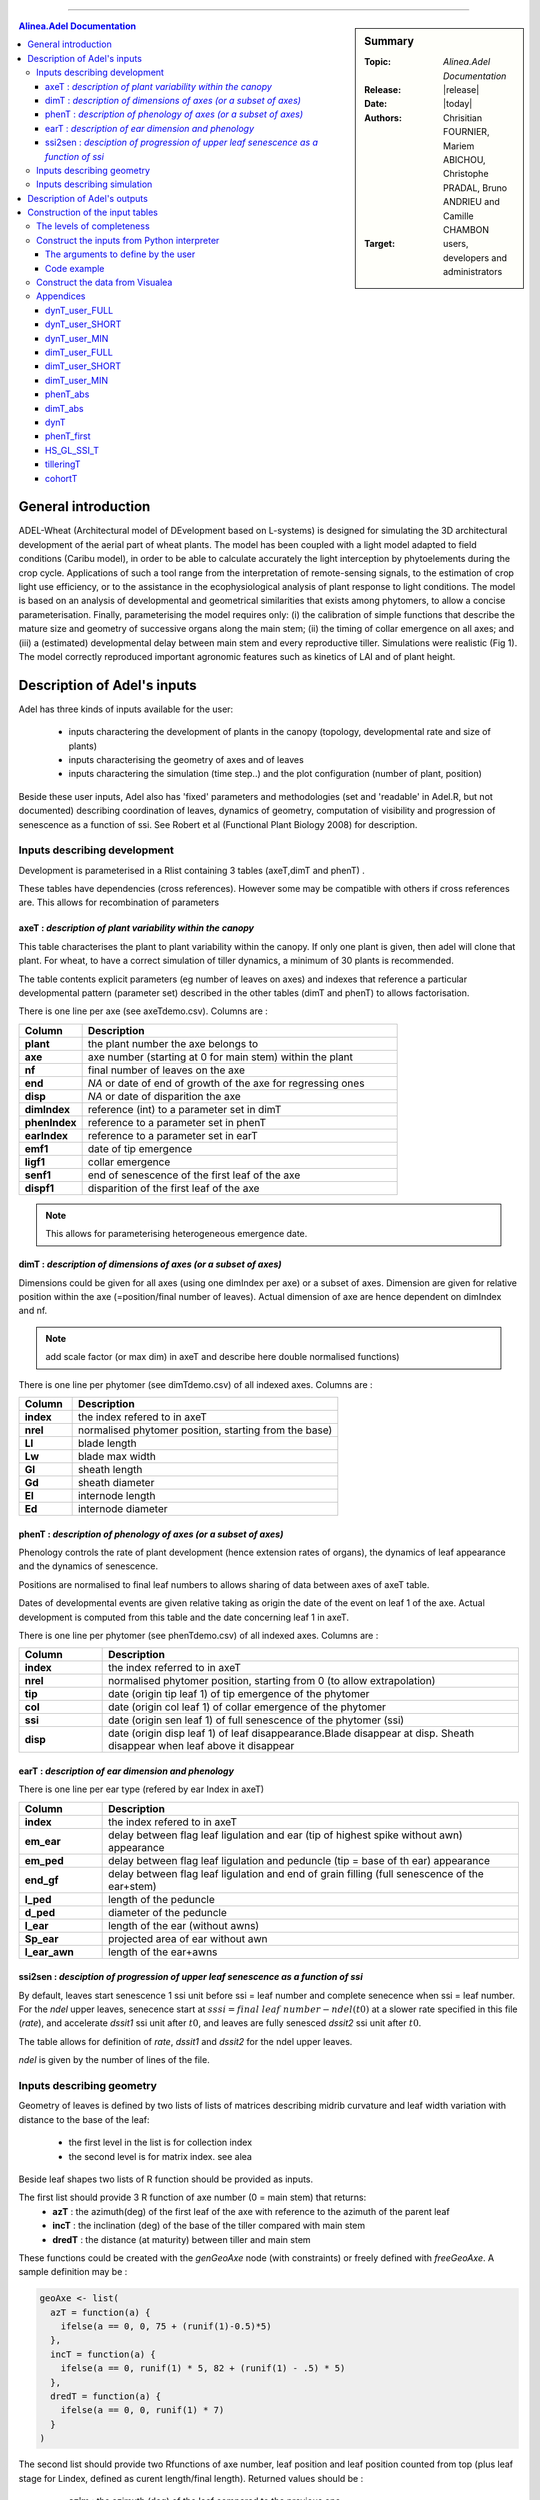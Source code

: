 
   
++++++++++++++++++++

.. sidebar:: Summary

    :Topic: *Alinea.Adel Documentation*
    :Release: |release|
    :Date: |today|
    :Authors: Chrisitian FOURNIER, Mariem ABICHOU, Christophe PRADAL, Bruno ANDRIEU and Camille CHAMBON
    :Target: users, developers and administrators
 
.. contents:: **Alinea.Adel Documentation**
   

General introduction 
=====================

ADEL-Wheat (Architectural model of DEvelopment based on L-systems) is designed for
simulating the 3D architectural development of the aerial part of wheat plants. The model has been
coupled with a light model adapted to field conditions (Caribu model), in order to be able to calculate accurately the
light interception by phytoelements during the crop cycle. Applications of such a tool range from the
interpretation of remote-sensing signals, to the estimation of crop light use efficiency, or to the
assistance in the ecophysiological analysis of plant response to light conditions. The model is based on
an analysis of developmental and geometrical similarities that exists among phytomers, to allow a
concise parameterisation. Finally, parameterising the model requires only: (i) the calibration of simple
functions that describe the mature size and geometry of successive organs along the main stem; (ii) the
timing of collar emergence on all axes; and (iii) a (estimated) developmental delay between main stem
and every reproductive tiller. Simulations were realistic (Fig 1). The model
correctly reproduced important agronomic features such as kinetics of LAI and of plant height.



.. _adel_input:

Description of Adel's inputs
=============================

Adel has three kinds of inputs available for the user:

 * inputs charactering the development of plants in the canopy (topology, developmental rate and size of plants)
 * inputs characterising the geometry of axes and of leaves
 * inputs charactering the simulation (time step..) and the plot configuration (number of plant, position)

Beside these user inputs, Adel also has 'fixed' parameters and methodologies (set and 'readable' in Adel.R, but not documented) describing coordination of leaves, dynamics of geometry, computation of visibility and progression of senescence as a function of ssi. See Robert et al (Functional Plant Biology 2008) for description.

.. image:: image/exemple1.png

.. _development_input:

Inputs describing development
********************************

Development is parameterised in a Rlist containing 3 tables (axeT,dimT and phenT) . 

These tables have dependencies (cross references). However some may be compatible with others if cross references are. This allows for recombination of parameters

.. _axeT:

axeT : *description of  plant variability within the canopy*
------------------------------------------------------------    

This table characterises the plant to plant variability within the canopy. If only one plant is given, then adel will clone that plant. For wheat, to have a correct simulation of tiller dynamics, a minimum of 30 plants is recommended.

The table contents explicit parameters (eg number of leaves on axes) and indexes that reference a particular developmental pattern (parameter set) described in the other tables (dimT and phenT) to allows factorisation.

There is one line per axe (see axeTdemo.csv). Columns are :

.. list-table::
    :widths: 10 50
    :header-rows: 1

    * - Column
      - Description
    * - **plant**
      - the plant number the axe belongs to
    * - **axe**
      - axe number (starting at 0 for main stem) within the plant
    * - **nf**
      - final number of leaves on the axe
    * - **end**
      - *NA* or date of end of growth of the axe for regressing ones
    * - **disp**
      - *NA* or date of disparition the axe
    * - **dimIndex**
      - reference (int) to a parameter set in dimT
    * - **phenIndex**
      - reference to a parameter set in phenT
    * - **earIndex**
      - reference to a parameter set in earT 
    * - **emf1**
      - date of tip emergence
    * - **ligf1**       
      - collar emergence                              
    * - **senf1**
      - end of senescence of the first leaf of the axe
    * - **dispf1**
      - disparition of the first leaf of the axe     

.. Note :: This allows for parameterising heterogeneous emergence date.


.. _dimT:

dimT : *description of dimensions of axes (or a subset of axes)*
----------------------------------------------------------------


Dimensions could be given for all axes (using one dimIndex per axe) or a subset of axes. Dimension are given for relative position within the axe (=position/final number of leaves). Actual dimension of axe are hence dependent on dimIndex and nf.

.. Note :: add scale factor (or max dim) in axeT and describe here double normalised functions)

There is one line per phytomer (see dimTdemo.csv) of all indexed axes. Columns are :

.. list-table::
    :widths: 10 50
    :header-rows: 1

    * - Column
      - Description
    * - **index**
      - the index refered to in axeT
    * - **nrel** 
      - normalised phytomer position, starting from the base)
    * - **Ll**
      - blade length
    * - **Lw**
      - blade max width
    * - **Gl** 
      - sheath length
    * - **Gd** 
      - sheath diameter
    * - **El** 
      - internode length
    * - **Ed** 
      - internode diameter


.. _phenT:

phenT : *description of phenology of axes (or a subset of axes)*
-----------------------------------------------------------------


Phenology controls the rate of plant development (hence extension rates of organs), the dynamics of leaf appearance and the dynamics of senescence. 

Positions are normalised to final leaf numbers to allows sharing of data between axes of axeT table.

Dates of developmental events are given relative taking as origin the date of the event on leaf 1 of the axe. Actual development is computed from this table and the date concerning leaf 1 in axeT. 

There is one line per phytomer (see phenTdemo.csv) of all indexed axes. Columns are :

.. list-table::
    :widths: 10 50
    :header-rows: 1

    * - Column
      - Description
    * - **index** 
      - the index referred to in axeT
    * - **nrel** 
      - normalised phytomer position, starting from 0 (to allow extrapolation)
    * - **tip** 
      - date (origin tip leaf 1) of tip emergence of the phytomer
    * - **col** 
      - date (origin col leaf 1) of collar emergence of the phytomer
    * - **ssi** 
      - date (origin sen leaf 1) of full senescence of the phytomer (ssi)
    * - **disp** 
      - date (origin disp leaf 1) of leaf disappearance.Blade disappear at disp. Sheath disappear when leaf above it disappear

earT : *description of ear dimension and phenology*
----------------------------------------------------


There is one line per ear type (refered by ear Index in axeT)

.. list-table::
    :widths: 10 50
    :header-rows: 1

    * - Column
      - Description
    * - **index** 
      - the index refered to in axeT
    * - **em_ear** 
      - delay between flag leaf ligulation and ear (tip of highest spike without awn) appearance
    * - **em_ped** 
      - delay between flag leaf ligulation and peduncle (tip = base of th ear) appearance
    * - **end_gf** 
      - delay between flag leaf ligulation and end of grain filling (full senescence of the ear+stem)
    * - **l_ped** 
      - length of the peduncle
    * - **d_ped** 
      - diameter of the peduncle
    * - **l_ear** 
      - length of the ear (without awns)
    * - **Sp_ear** 
      - projected area of ear without awn
    * - **l_ear_awn** 
      - length of the ear+awns



ssi2sen : *desciption of progression of upper leaf senescence as a function of ssi*
------------------------------------------------------------------------------------

By default, leaves start senescence 1 ssi unit before ssi = leaf number and complete senecence when ssi = leaf number.
For the *ndel* upper leaves, senecence start at :math:`sssi = final\ leaf\ number - ndel(t0)` at a slower rate specified in this file (*rate*), 
and accelerate *dssit1* ssi unit after :math:`t0`, and leaves are fully senesced *dssit2* ssi unit after :math:`t0`.

The table allows for definition of *rate*, *dssit1* and *dssit2* for the ndel upper leaves.

*ndel* is given by the number of lines of the file.


Inputs describing geometry
*****************************

Geometry of leaves is defined by two lists of lists of matrices describing midrib curvature and leaf width variation with distance to the base of the leaf:

    * the first level in the list is for collection index
    * the second level is for matrix index. see alea


Beside leaf shapes two lists of R function should be provided as inputs.

The first list should provide 3 R function of axe number (0 = main stem) that returns:
    * **azT** : the azimuth(deg) of the first leaf of the axe with reference to the azimuth of the parent leaf
    * **incT** : the inclination (deg) of the base of the tiller compared with main stem
    * **dredT** : the distance (at maturity) between tiller and main stem

These functions could be created with the *genGeoAxe* node (with constraints) or freely defined with *freeGeoAxe*. 
A sample definition may be :

.. code-block:: r

    geoAxe <- list(
      azT = function(a) {
        ifelse(a == 0, 0, 75 + (runif(1)-0.5)*5) 
      },
      incT = function(a) {
        ifelse(a == 0, runif(1) * 5, 82 + (runif(1) - .5) * 5)
      },
      dredT = function(a) {
        ifelse(a == 0, 0, runif(1) * 7)
      }
    )


The second list should provide two Rfunctions of axe number, 
leaf position and leaf position counted from top 
(plus leaf stage for Lindex, defined as curent length/final length). 
Returned values should be :

    * **azim** : the azimuth (deg) of the leaf compared to the previous one
    * **Lindex** : the index of the collection to use for leaf shape

This list could be generated by genGeoLeaf or freeGeoLeaf. 
A sample dfinition may be : 

.. code-block:: r

    geoLeaf <- list(
        Azim = function(a,n,ntop) {0 * runif(1)},
        Lindex = function(a,n,ntop,stage) {ntop + 1}
        )

Inputs describing simulation
********************************

Time step is given as a list of date for which a mock-up is wished
position of plants within the plot are given externally from adel to a planter.

Description of Adel's outputs
==============================


.. _plantgen:

Construction of the input tables 
=================================

Authors: Mariem ABICHOU, Bruno ANDRIEU and Camille CHAMBON

ADEL requires inputs characterizing the development of plants as described 
in :ref:`development_input`.

The :mod:`plantgen <alinea.adel.plantgen>` package allows the user who does not have 
a complete set of data to estimate the missing inputs. 
Inside this package, the :mod:`plantgen <alinea.adel.plantgen.plantgen>` module 
provides routines to construct axeT, dimT and phenT. 
It provides also some other tables for debugging purpose.

We have considered three possible levels of completeness of data, denote as MIN, 
SHORT, and FULL. In the next subsections, we 

* describe the levels of completeness of the data and of the parameters set 
  by the user,
* describe how to construct the inputs of ADEL from a Python interpreter, 
  using the routine :func:`gen_adel_input_data <alinea.adel.plantgen.plantgen.gen_adel_input_data>`. 
  This routine can be used whatever the level of completeness of the raw inputs, 
  adapting the processing automatically,
* describe how to construct the inputs of ADEL from the Visualea interface, 
  using one of the following routines:
  
  * :func:`gen_adel_input_data_from_min <alinea.adel.plantgen.plantgen.gen_adel_input_data_from_min>`
  * :func:`gen_adel_input_data_from_short <alinea.adel.plantgen.plantgen.gen_adel_input_data_from_short>`
  * :func:`gen_adel_input_data_from_full <alinea.adel.plantgen.plantgen.gen_adel_input_data_from_full>`.
        
All routines belong to :mod:`plantgen <alinea.adel.plantgen.plantgen>`.
All routines produce the same output tables: 

* :ref:`axeT <axeT>`: TODO: add short description
* :ref:`dimT <dimT>`: TODO: add short description
* :ref:`phenT <phenT>`: TODO: add short description
* :ref:`phenT_abs <phenT_abs>`: the equivalent of :ref:`phenT <phenT>`, but 
  with absolute dates and absolute positions.
* :ref:`dimT_abs <dimT_abs>`: the equivalent of :ref:`dimT <dimT>`, but with 
  absolute positions.
* :ref:`dynT <dynT>`: the dynamic of the leaves for each type of axis. 
* :ref:`phenT_first <phenT_first>`: a subset of :ref:`phenT_abs <phenT_abs>`, 
  containing only the rows of :ref:`phenT_abs` which correspond to the first 
  phytomer of each axis.
* :ref:`HS_GL_SSI_T <HS_GL_SSI_T>`: the dynamic of *HS*, *GL* and *SSI* when 
  *TT* varies, for each type of axis. 
* :ref:`tilleringT <tilleringT>`: the dynamic of tillering.
* :ref:`cohortT <cohortT>`: the theoretical and the simulated cardinalities of 
  each cohort.

.. _levels_of_completeness:

The levels of completeness
***************************

The information provided to generate Adel input must be provided in two tables: 
``dynT_user`` and ``dimT_user``. ``dynT_user`` and ``dimT_user`` can  have 
different  levels  of  completeness:  ``FULL``,  ``SHORT`` and  ``MIN``.  
According  to  their  level  of completeness, ``dynT_user`` and ``dimT_user`` 
take different types, shapes and/or contents.

The table below list the specific designation in :func:`plantgen <alinea.adel.plantgen>`
for ``dynT_user``  and ``dimT_user`` for each level of completeness:

.. list-table::
    :widths: 10 25 25
    :header-rows: 1

    * - Level of completeness
      - dynT_user
      - dimT_user
    * - **FULL** 
      - :ref:`dynT_user_FULL`
      - :ref:`dimT_user_FULL`
    * - **SHORT** 
      - :ref:`dynT_user_SHORT`
      - :ref:`dimT_user_SHORT`
    * - **MIN** 
      - :ref:`dynT_user_MIN`
      - :ref:`dimT_user_MIN`
      
.. seealso:: the documentation of :class:`DataCompleteness <alinea.adel.plantgen.plantgen.DataCompleteness>`
             in the :ref:`adel_reference`.                       
      
.. _construct_inputs_from_interpreter:

Construct the inputs from Python interpreter
***********************************************

:func:`gen_adel_input_data <alinea.adel.plantgen.plantgen.gen_adel_input_data>` 
is aimed to be used from Python interpreter.

First we explain the arguments of :func:`gen_adel_input_data <alinea.adel.plantgen.plantgen.gen_adel_input_data>` 
that the user has to define. Second we present a complete code example to use 
:func:`gen_adel_input_data <alinea.adel.plantgen.plantgen.gen_adel_input_data>` 
from a Python interpreter.          

The arguments to define by the user
-------------------------------------

The arguments to define are:

* dynT_user : *the leaf dynamic parameters set by the user*

  *dynT_user* can be either a :class:`pandas.DataFrame` or a :class:`dict`, 
  depending on the argument :ref:`*dynT_user_completeness* <levels_of_completeness>`. 

* dimT_user : *the dimensions of the axes set by the user*

  *dimT_user* is a :class:`pandas.DataFrame`, which content depends on 
  :ref:`*dimT_user_completeness* <levels_of_completeness>`.

* dynT_user_completeness and dimT_user_completeness : *the levels of completeness of dynT_user and dimT_user*

  :ref:`*dynT_user_completeness* <levels_of_completeness>` and :ref:`*dimT_user_completeness* <levels_of_completeness>` are the levels of completeness 
  of respectively *dynT_user* and *dimT_user*. 
    
  :ref:`*dynT_user_completeness* <levels_of_completeness>` and :ref:`*dimT_user_completeness* <levels_of_completeness>` have to be coherent with 
  respectively *dynT_user* and *dimT_user*.

* *plant_number*, *decide_child_cohort_probabilities*, *MS_leaves_number_probability_distribution*, ...

  The other arguments of the routine are: 
    
  * *plant_number*, the number of plants to be generated,
  * *decide_child_cohort_probabilities*, for each child cohort the probability 
    of emergence of an axis when the parent axis is present,  
  * *MS_leaves_number_probability_distribution*, the probability distribution 
    of the final number of main stem leaves,
  * *TT_bolting*, the thermal time at which the bolting starts,
  * *TT_flowering*, the thermal time of the flowering,
  * *final_axes_number*, the final number of axes which have an ear, per square meter,
  * *GL_number*, the thermal times of GL measurements and corresponding values of green leaves number, 
  * *delais_TT_stop_del_axis*, the thermal time between an axis stop growing and its disappearance,
  * and *TT_col_break*, the thermal time when the rate of progress Haun Stage vs thermal time is changing. 
    If phyllochron is constant, then *TT_col_break* is null.
  
Code example
-------------
  
Now let's see a complete code example to use 
:func:`gen_adel_input_data <alinea.adel.plantgen.plantgen.gen_adel_input_data>` 
from a Python interpreter::
    
    # define the levels of completness
    from alinea.adel.plantgen.plantgen import DataCompleteness
    dynT_user_completeness = DataCompleteness.SHORT
    dimT_user_completeness = DataCompleteness.SHORT
    
    # import the pandas library. In this example, pandas is used to read and 
    # write the tables.
    import pandas

    # read the dynT_user table. "dynT_user_SHORT.csv" must be in the working directory. 
    # "dynT_user_SHORT.csv" must be coherent with dynT_user_completeness.
    dynT_user = pandas.read_csv('dynT_user_SHORT.csv')
        
    # read the dynT_user table. "dimT_user_SHORT.csv" must be in the working directory.
    # "dimT_user_SHORT.csv" must be coherent with dimT_user_completeness.
    dimT_user = pandas.read_csv('dimT_user_SHORT.csv')    
    
    # define the other arguments
    plant_number = 100
    decide_child_cohort_probabilities = {'3': 0.0, '4': 0.900, 
                                         '5': 0.983, '6': 0.817, 
                                         '7': 0.117}
    MS_leaves_number_probabilities = {'10': 0.145, 
                                      '11': 0.818, 
                                      '12': 0.036, 
                                      '13': 0.0, 
                                      '14': 0.0}
    TT_bolting = 500
    TT_flowering = 1440
    final_axes_number = 250
    GL_number = {1117.0: 5.6, 1212.1:5.4, 
                 1368.7:4.9, 1686.8:2.4, 
                 1880.0:0.0}
    delais_TT_stop_del_axis = 600
    TT_col_break = 0.0
    
    # launch the construction
    from alinea.adel.plantgen.plantgen import gen_adel_input_data
    (axeT, 
    dimT, 
    phenT, 
    phenT_abs, 
    dimT_abs, 
    dynT, 
    phenT_first,
    HS_GL_SSI_T,
    tilleringT,
    cohortT) = gen_adel_input_data(dynT_user, 
                                   dimT_user, 
                                   plant_number, 
                                   decide_child_cohort_probabilities, 
                                   MS_leaves_number_probability_distribution, 
                                   TT_bolting, 
                                   TT_flowering, 
                                   final_axes_number, 
                                   GL_number, 
                                   delais_TT_stop_del_axis, 
                                   TT_col_break, 
                                   dynT_user_completeness, 
                                   dimT_user_completeness)

    # write axeT, dimT and phenT to csv files in the working directory, replacing
    # missing values by 'NA' and ignoring the indexes (the indexes are the labels of
    # the rows). 
    axeT.to_csv('axeT.csv', na_rep='NA', index=False)
    dimT.to_csv('dimT.csv', na_rep='NA', index=False)
    phenT.to_csv('phenT.csv', na_rep='NA', index=False)
    
    # "axeT.csv", "dimT.csv" and "phenT.csv" are now ready to be used by Adel.
    
    
.. _construct_inputs_from_visualea:

Construct the data from Visualea
***********************************

The following routines allow to construct the inputs of ADEL: 

* :func:`gen_adel_input_data_from_min <alinea.adel.plantgen.plantgen.gen_adel_input_data_from_min>`: 
  construct the inputs of ADEL from :ref:`dynT_user_MIN` and :ref:`dimT_user_MIN`,
* :func:`gen_adel_input_data_from_short <alinea.adel.plantgen.plantgen.gen_adel_input_data_from_short>`: 
  construct the inputs of ADEL from :ref:`dynT_user_SHORT` and :ref:`dimT_user_SHORT`,  
* and :func:`gen_adel_input_data_from_full <alinea.adel.plantgen.plantgen.gen_adel_input_data_from_full>`: 
  construct the inputs of ADEL from :ref:`dynT_user_FULL` and :ref:`dimT_user_FULL`.
    
All these routines belong to :mod:`alinea.adel.plantgen.plantgen`.

These routines are wrapped in the following Visualea nodes:

.. list-table::
    :widths: 10 10 10
    :header-rows: 1

    * - ``plantgen_MIN``
      - ``plantgen_SHORT``
      - ``plantgen_FULL``
    * - .. image:: image/plantgen_MIN_node.png
      - .. image:: image/plantgen_SHORT_node.png
      - .. image:: image/plantgen_FULL_node.png
    * - .. image:: image/plantgen_MIN_widget.png
      - .. image:: image/plantgen_SHORT_widget.png
      - .. image:: image/plantgen_FULL_widget.png

The following table summarizes the nodes, the routines and the levels of completeness 
of :ref:`dynT <dynT>` and :ref:`dimT <dimT>`:

.. list-table::
    :widths: 15 50 20
    :header-rows: 1

    * - Level of completeness
      - Convenience routine
      - Visualea node
    * - **MIN** 
      - :func:`gen_adel_input_data_from_min <alinea.adel.plantgen.plantgen.gen_adel_input_data_from_min>`
      - ``plantgen_MIN``
    * - **SHORT** 
      - :func:`gen_adel_input_data_from_short <alinea.adel.plantgen.plantgen.gen_adel_input_data_from_short>`
      - ``plantgen_SHORT``
    * - **FULL** 
      - :func:`gen_adel_input_data_from_full <alinea.adel.plantgen.plantgen.gen_adel_input_data_from_full>`
      - ``plantgen_FULL``
 
The following dataflow demonstrates how to use ``plantgen_MIN``, ``plantgen_SHORT``, 
and ``plantgen_FULL`` through Visualea:

.. image:: image/plantgen_dataflow.png

This dataflow is accessible from the Package explorer of Visualea, in 
``alinea.adel.tutorials.plangen``.


Appendices
***********

The appendices contain the description of the following data:

* :ref:`dynT_user_FULL <dynT_user_FULL>`: the dynamic of the Haun stage for 
  *at least* the most frequent axis of each cohort.
* :ref:`dynT_user_SHORT <dynT_user_SHORT>`: the dynamic of the Haun stage for 
  *exactly* the most frequent axis of each cohort.
* :ref:`dynT_user_MIN <dynT_user_MIN>`: the dynamic of the Haun stage for 
  the main stem.
* :ref:`dimT_user_FULL <dimT_user_FULL>`: the dimensions of *at least* the 
  most frequent axis of each cohort.
* :ref:`dimT_user_SHORT <dimT_user_SHORT>`: the dimensions of *exactly* the 
  most frequent axis of each cohort.
* :ref:`dimT_user_MIN <dimT_user_MIN>`: the dimensions of the main stem. 
* :ref:`phenT_abs <phenT_abs>`: the equivalent of :ref:`phenT <phenT>`, but 
  with absolute dates and absolute positions.
* :ref:`dimT_abs <dimT_abs>`: the equivalent of :ref:`dimT <dimT>`, but with 
  absolute positions.
* :ref:`dynT <dynT>`: the dynamic of the leaves for each type of axis. 
* :ref:`phenT_first <phenT_first>`: a subset of :ref:`phenT_abs <phenT_abs>`, 
  containing only the rows of :ref:`phenT_abs` which correspond to the first 
  phytomer of each axis.    
* :ref:`HS_GL_SSI_T <HS_GL_SSI_T>`: the dynamic of *HS*, *GL* and *SSI* when 
  *TT* varies, for each type of axis. 
* :ref:`tilleringT <tilleringT>`: the dynamic of tillering.
* :ref:`cohortT <cohortT>`: the theoretical and the simulated cardinalities of 
  each cohort.
    
.. _dynT_user_FULL:

dynT_user_FULL
---------------

*dynT_user_FULL* is a table which describes the dynamic of the Haun stage for each 
type of axis. The type of an axis is defined by its cohort index and its final 
number of leaves. One type of axis is described by one row, which contains the 
following parameters *N_cohort*, *Nff*, *a_cohort*, *TT_col_0*, *TT_col_nff*, 
*n0*, *n1* and *n2*. See :ref:`dynT` for the definition of these parameters

.. _dynT_user_FULL_example:

Example:

.. csv-table::
    :file: ./data/dynT_user_FULL.csv
    :header-rows: 1

.. seealso:: the csv-file :download:`dynT_user_FULL.csv <../../adel/data/Mariem_dynT_user_FULL.csv>`


.. _dynT_user_SHORT:

dynT_user_SHORT
----------------

*dynT_user_SHORT* is a table which describes the dynamic Haun stage for each cohort. 
Values are supposed to represent an axis having the most frequent number of leaves 
for the cohort. One row refers to one cohort and contains the following parameters: 
*N_cohort*, *a_cohort*, *TT_col_0*, *TT_col_nff*, *n0*, *n1* and *n2*. See 
:ref:`dynT` for a description of these parameters.

.. _dynT_user_SHORT_example:

Example:

.. csv-table::
    :file: ./data/dynT_user_SHORT.csv
    :header-rows: 1
        
.. seealso:: the csv-file :download:`dynT_user_SHORT.csv <../../adel/data/Mariem_dynT_user_SHORT.csv>`


.. _dynT_user_MIN:

dynT_user_MIN
--------------

*dynT_user_MIN* is a dictionary which describes the dynamic of the Haun stage for 
the main stem. The dictionary contains the following keys: *a_cohort*, *TT_col_0*, 
*TT_col_nff*, *n0*, *n1* and *n2*. See :ref:`dynT` for a description of these 
parameters.

.. _dynT_user_MIN_example:

Example::

    # first, define TT_col_nff: the thermal time 
    # when Haun Stage is equal to Nff
    TT_col_nff = {'1': 1078, '4': 1148, '5': 1158, 
                  '6': 1168, '7': 1178}
    # then define dynT_user_MIN, which includes TT_col_nff
    dynT_user_MIN = {'a_cohort': 0.0102, 
                     'TT_col_0': -0.771289027, 
                     'TT_col_nff': TT_col_nff, 
                     'n0': 4.871559739, 
                     'n1': 3.24283148, 
                     'n2': 5.8}


.. _dimT_user_FULL:

dimT_user_FULL
----------------

*dimT_user_FULL* is the same as :ref:`dimT <dimT>`. 

.. _dimT_user_FULL_example:

In the example below, for each *id_dim*, we show only the rows corresponding 
to the first, the second and the last *index_phytomer*:

.. csv-table::
    :file: ./data/dimT_user_FULL.csv
    :header-rows: 1
       
.. seealso:: the csv-file (non-truncated) :download:`dimT_user_FULL.csv <../../adel/data/Mariem_dimT_user_FULL.csv>`


.. _dimT_user_SHORT:

dimT_user_SHORT
----------------

*dimT_user_SHORT* is a table which contains one profile of dimensions of the organs 
for each cohort. Values represent an axe having the most frequent leaf number for 
that cohort. Each row contains the following data: *id_axis*, *index_phytomer*, 
*L_blade*, *W_blade*, *L_sheath*, *W_sheath*, *L_internode* and *W_internode*. 
*id_axis* is the index of the cohort. See :ref:`dimT <dimT>` for a description 
of the other data.

.. _dimT_user_SHORT_example:

In the example below, for each *id_axis*, we show only the rows corresponding 
to the first, the second and the last *index_phytomer*:

.. csv-table::
    :file: ./data/dimT_user_SHORT.csv
    :header-rows: 1
        
.. seealso:: the csv-file (non-truncated) :download:`dimT_user_SHORT.csv <../../adel/data/Mariem_dimT_user_SHORT.csv>`


.. _dimT_user_MIN:

dimT_user_MIN
--------------

*dimT_user_MIN* is a table which contains the dimensions of the organs, for each 
phytomer of the main stem. Values are given only for a main stem having the 
most frequent number of phytomers. Each row contains the following data: 
*index_phytomer*, *L_blade*, *W_blade*, *L_sheath*, *W_sheath*, *L_internode* 
and *W_internode*. See :ref:`dimT <dimT>` for a description of these data.

.. _dimT_user_MIN_example:

In the example below, we show only the rows corresponding to the first, the second 
and the last *index_phytomer*:

.. csv-table::
    :file: ./data/dimT_user_MIN.csv
    :header-rows: 1

.. seealso:: the csv-file (non-truncated) :download:`dimT_user_MIN.csv <../../adel/data/Mariem_dimT_user_MIN.csv>`


.. _phenT_abs:

phenT_abs
----------

:ref:`phenT_abs` is an intermediate table used to construct :ref:`phenT <phenT>`. 
This table is not an input of Adel. Thus the user normally need't it. This table 
can be useful for debugging.

:ref:`phenT_abs` is the same as :ref:`phenT <phenT>`, except that:
    * the positions of the phytomers are not normalized,
    * the dates of developmental events are absolute.

.. _phenT_abs_example:

In the example below, for each *id_phen*, we show only the rows corresponding 
to the first, the second and the last *index_phytomer*:

.. csv-table::
    :file: ./data/phenT_abs.csv
    :header-rows: 1
        

.. _dimT_abs:


dimT_abs
----------

:ref:`dimT_abs` is an intermediate table used to construct :ref:`dimT <dimT>`. 
This table is not an input of Adel. Thus the user normally need't it. This table 
can be useful for debugging.

:ref:`dimT_abs` is the same as :ref:`dimT <dimT>`, except that the positions 
of the phytomers are not normalized.

.. _dimT_abs_example:

In the example below, for each *id_dim*, we show only the rows corresponding 
to the first, the second and the last *index_phytomer*:

.. csv-table::
    :file: ./data/dimT_abs.csv
    :header-rows: 1


.. _dynT:        

dynT
-----

:ref:`dynT` is an intermediate table used to construct :ref:`phenT_abs <phenT_abs>`. 
This table is not an input of Adel. Thus the user normally need't it. This table 
can be useful for debugging.

:ref:`dynT` is a table which contains the dynamic of the leaves, for each type 
of axis. The type of an axis is defined by its cohort index and its final number 
of leaves. 
There is one row per type of axis. Each row contains the following data:

.. list-table::
    :widths: 10 50
    :header-rows: 1

    * - Column
      - Description
    * - **N_cohort** 
      - the index of the cohort to which belongs *id_axis*
    * - **id_axis** 
      - the current type of axis. This type is the concatenation of *N_cohort* 
        and *Nff*.
    * - **cardinality**
      - the cardinality of the set composed of *id_axis*
    * - **Nff** 
      - the final number of leaves of *id_axis*
    * - **a_cohort** 
      - the rate of Haun Stage vs Thermal time. This is the rate of the 
        first phase in case of bilinear behavior.
    * - **TT_col_0** 
      - the thermal time for Haun Stage equal to 0
    * - **TT_col_break**
      - the thermal time when the rate of phytomers emergence is changing
    * - **TT_col_nff** 
      - the thermal time when Haun Stage is equal to *Nff*
    * - **n0** 
      - number of green leaves at *t0*
    * - **n1** 
      - number of green leaves at *t1*
    * - **n2** 
      - number of green leaves at *TT_col_nff*
    * - **t0**
      - the thermal time at the start of leaf senescence 
    * - **t1**
      - the thermal time at which the senescence starts
    * - **hs_t1**
      - the Haun Stage at t1
    * - **a**
      - the coefficient of the 3rd order term of the polynomial describing the 
        dynamics of Green Leaf number after flowering 
    * - **c**
      - the coefficient of the 1st order term of the polynomial describing the 
        dynamics of Green Leaf number after flowering 
    * - **RMSE_gl**
      - the RMSE for the dynamic of green leaf number after estimation of 
        parameter a.

The rows are ordered by cohort index (*N_cohort*), and, within each cohort index, 
by *cardinality*.   

.. _dynT_example:

Example:

.. csv-table::
    :file: ./data/dynT.csv
    :header-rows: 1
        

.. _phenT_first:

phenT_first
------------

:ref:`phenT_first` is an intermediate table used to construct :ref:`phenT <phenT>` and 
:ref:`axeT <axeT>`. This table is not an input of Adel. Thus the user normally 
need't it. This table can be useful for debugging.

:ref:`phenT_first` contains only the rows of :ref:`phenT_abs` which correspond to 
the first phytomer of each axis. These rows have *index_phytomer* equal to 1.

.. _phenT_first_example:

Example:

.. csv-table::
    :file: ./data/phenT_first.csv
    :header-rows: 1


.. _HS_GL_SSI_T:

HS_GL_SSI_T
------------

:ref:`HS_GL_SSI_T` is constructed for debugging purpose.    

:ref:`HS_GL_SSI_T` describes, for each type of axis, the dynamic of *HS*, *GL* 
and *SSI* when *TT* varies. The type of an axis is defined by its cohort index 
and its final number of leaves.

.. list-table::
    :widths: 10 50
    :header-rows: 1

    * - Column
      - Description
    * - **id_axis** 
      - the current type of axis. The type of an axis is defined by its cohort 
        index and its final number of leaves.
    * - **TT** 
      - the thermal time.
    * - **HS** 
      - the Haun Stage.
    * - **GL** 
      - the number of green leaves.
    * - **SSI** 
      - the number of senescent leaves.
      
.. note::

   For each axis, *TT* varies from 0 to :attr:`alinea.adel.plantgen.params.TT_del_Fhaut`.     

.. _HS_GL_SSI_T_example:

In the example below, for each *id_axis*, we show only the rows corresponding 
to the first, the second and the last *TT*:

.. csv-table::
    :file: ./data/HS_GL_SSI_T.csv
    :header-rows: 1


.. _tilleringT:

tilleringT
------------

:ref:`tilleringT` is constructed for debugging purpose.

:ref:`tilleringT` describes the dynamic of tillering. It stores the number of axes at 
important dates: the start of growth, the thermal time of the bolting, and the thermal 
time of the flowering.

.. list-table::
    :widths: 10 50
    :header-rows: 1

    * - Column
      - Description
    * - **TT** 
      - the thermal time.
    * - **NbrAxes** 
      - the number of axes.

.. _tilleringT_example:

Example:

.. csv-table::
    :file: ./data/tilleringT.csv
    :header-rows: 1


.. _cohortT:

cohortT
------------

:ref:`cohortT` is constructed for debugging purpose.

:ref:`cohortT` describes the theoretical and the simulated cardinalities of 
each cohort. It permits the user to validate the simulated cardinalities against 
the theoretical ones. The theoretical cardinalities are calculated from the 
probabilities of emergence of an axis when the parent axis is present (given by 
the user). The simulated cardinalities are calculated for each plant using 
:func:`alinea.adel.plantgen.tools.decide_child_cohorts`.

.. list-table::
    :widths: 10 50
    :header-rows: 1

    * - Column
      - Description
    * - **cohort** 
      - the index of the cohort
    * - **theoretical_cardinality** 
      - the theoretical cardinality
    * - **simulated_cardinality** 
      - the simulated cardinality

.. _cohortT_example:

Example:

.. csv-table::
    :file: ./data/cohortT.csv
    :header-rows: 1

